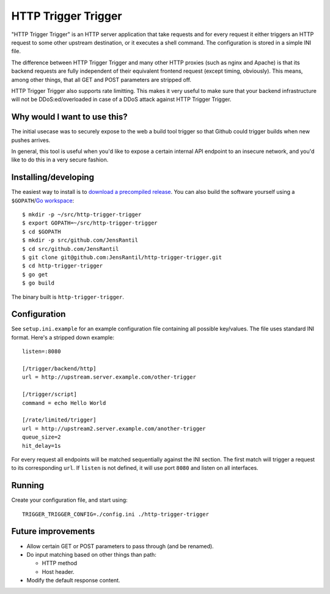 ====================
HTTP Trigger Trigger
====================
"HTTP Trigger Trigger" is an HTTP server application that take requests
and for every request it either triggers an HTTP request to some other
upstream destination, or it executes a shell command. The configuration
is stored in a simple INI file.

The difference between HTTP Trigger Trigger and many other HTTP proxies
(such as nginx and Apache) is that its backend requests are fully
independent of their equivalent frontend request (except timing,
obviously). This means, among other things, that all GET and POST
parameters are stripped off.

HTTP Trigger Trigger also supports rate limitting. This makes it very
useful to make sure that your backend infrastructure will not be
DDoS:ed/overloaded in case of a DDoS attack against HTTP Trigger
Trigger.

Why would I want to use this?
-----------------------------
The initial usecase was to securely expose to the web a build tool
trigger so that Github could trigger builds when new pushes arrives.

In general, this tool is useful when you'd like to expose a certain
internal API endpoint to an insecure network, and you'd like to do this
in a very secure fashion.

Installing/developing
----------
The easiest way to install is to `download a precompiled release`_. You
can also build the software yourself using a ``$GOPATH``/`Go
workspace`_::

    $ mkdir -p ~/src/http-trigger-trigger
    $ export GOPATH=~/src/http-trigger-trigger
    $ cd $GOPATH
    $ mkdir -p src/github.com/JensRantil
    $ cd src/github.com/JensRantil
    $ git clone git@github.com:JensRantil/http-trigger-trigger.git
    $ cd http-trigger-trigger
    $ go get
    $ go build

The binary built is ``http-trigger-trigger``.

.. _download a precompiled release: https://github.com/JensRantil/http-trigger-trigger/releases
.. _Go workspace: http://golang.org/doc/code.html

Configuration
-------------
See ``setup.ini.example`` for an example configuration file containing
all possible key/values. The file uses standard INI format. Here's a
stripped down example::

    listen=:8080

    [/trigger/backend/http]
    url = http://upstream.server.example.com/other-trigger

    [/trigger/script]
    command = echo Hello World

    [/rate/limited/trigger]
    url = http://upstream2.server.example.com/another-trigger
    queue_size=2
    hit_delay=1s

For every request all endpoints will be matched sequentially against the
INI section. The first match will trigger a request to its corresponding
``url``. If ``listen`` is not defined, it will use port ``8080`` and
listen on all interfaces.

Running
-------
Create your configuration file, and start using::

    TRIGGER_TRIGGER_CONFIG=./config.ini ./http-trigger-trigger

Future improvements
-------------------
* Allow certain GET or POST parameters to pass through (and be renamed).

* Do input matching based on other things than path:

  * HTTP method

  * Host header.

* Modify the default response content.

